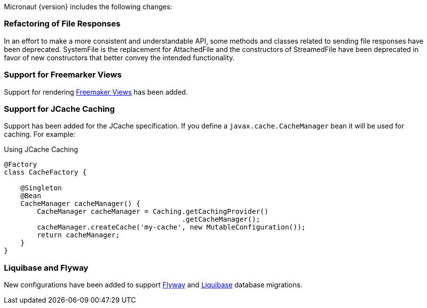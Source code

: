 Micronaut {version} includes the following changes:

=== Refactoring of File Responses

In an effort to make a more consistent and understandable API, some methods and classes related to sending file responses have been deprecated. SystemFile is the replacement for AttachedFile and the constructors of StreamedFile have been deprecated in favor of new constructors that better convey the intended functionality.

=== Support for Freemarker Views

Support for rendering <<freemarker,Freemaker Views>> has been added.

=== Support for JCache Caching

Support has been added for the JCache specification. If you define a `javax.cache.CacheManager` bean it will be used for caching. For example:

.Using JCache Caching
[source,java]
----
@Factory
class CacheFactory {

    @Singleton
    @Bean
    CacheManager cacheManager() {
        CacheManager cacheManager = Caching.getCachingProvider()
                                           .getCacheManager();
        cacheManager.createCache('my-cache', new MutableConfiguration());
        return cacheManager;
    }
}

----

=== Liquibase and Flyway

New configurations have been added to support https://micronaut-projects.github.io/micronaut-configuration-flyway/latest/guide/index.html[Flyway] and https://micronaut-projects.github.io/micronaut-configuration-liquibase/latest/guide/index.html[Liquibase] database migrations.

